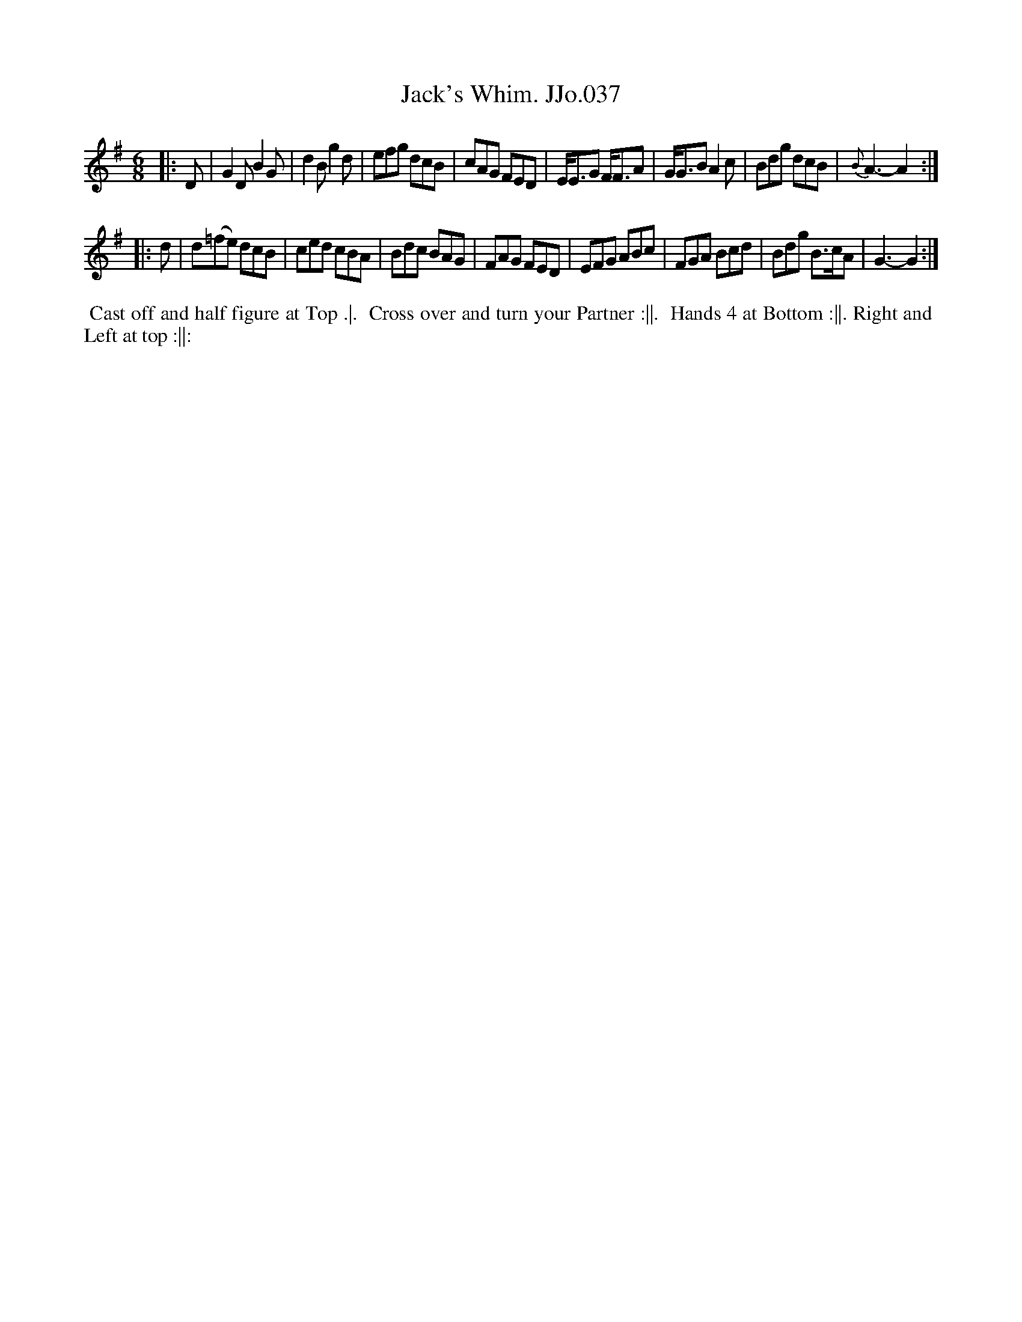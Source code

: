 X:37
T:Jack's Whim. JJo.037
B:J.Johnson Choice Collection Vol 8 1758
Z:vmp.Simon Wilson 2013 www.village-music-project.org.uk
Z:Dance added by John Chambers 2017
M:6/8
L:1/8
%Q:3/8=120
K:G
|: D |\
G2D B2G | d2B g2d | efg dcB | cAG FED |\
E<EG F<FA | G<GB A2c | Bdg dcB | {B}A3- A2 :|
|: d |\
d(=fe) dcB | ced cBA | Bdc BAG | FAG FED |\
EFG ABc | FGA Bcd | Bdg B>cA | G3-G2 :|
%%begintext align
%% Cast off and half figure at Top .|.
%% Cross over and turn your Partner :||.
%% Hands 4 at Bottom :||. Right and
%% Left at top :||:
%%endtext
